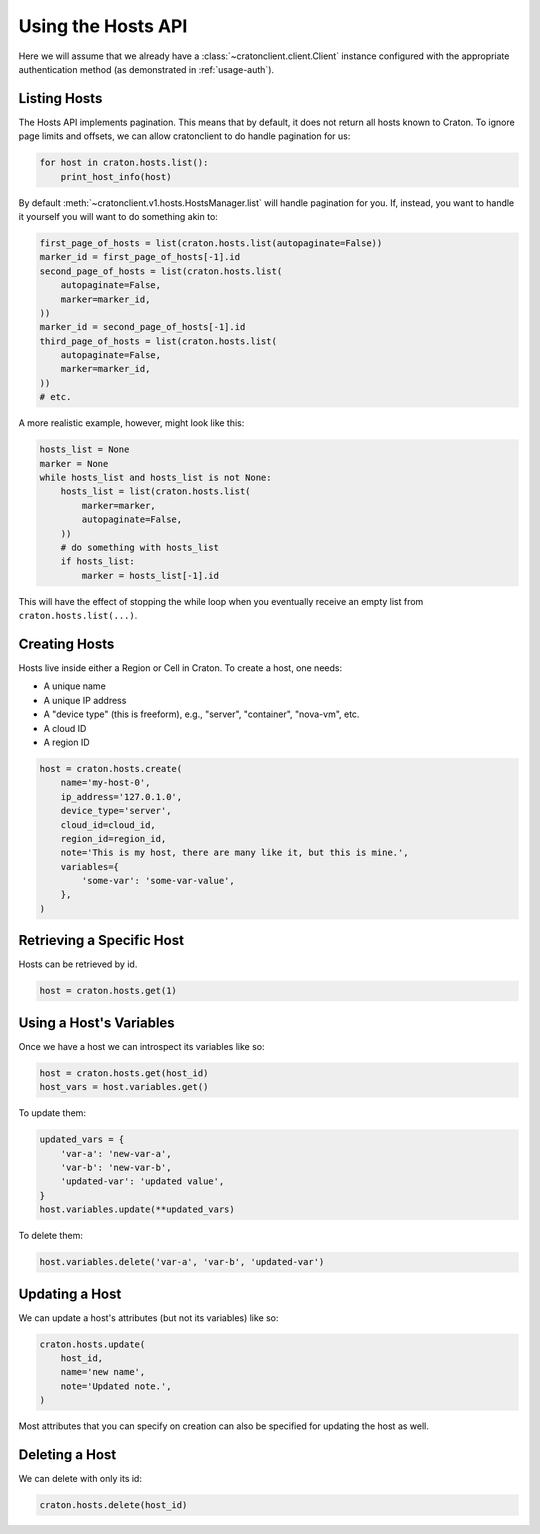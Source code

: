 =====================
 Using the Hosts API
=====================

Here we will assume that we already have a
:class:`~cratonclient.client.Client` instance configured with the appropriate
authentication method (as demonstrated in :ref:`usage-auth`).

Listing Hosts
-------------

The Hosts API implements pagination. This means that by default, it does not
return all hosts known to Craton. To ignore page limits and offsets, we can
allow cratonclient to do handle pagination for us:

.. code-block:: python

   for host in craton.hosts.list():
       print_host_info(host)

By default :meth:`~cratonclient.v1.hosts.HostsManager.list` will handle
pagination for you. If, instead, you want to handle it yourself you will want
to do something akin to:

.. code-block:: python

    first_page_of_hosts = list(craton.hosts.list(autopaginate=False))
    marker_id = first_page_of_hosts[-1].id
    second_page_of_hosts = list(craton.hosts.list(
        autopaginate=False,
        marker=marker_id,
    ))
    marker_id = second_page_of_hosts[-1].id
    third_page_of_hosts = list(craton.hosts.list(
        autopaginate=False,
        marker=marker_id,
    ))
    # etc.

A more realistic example, however, might look like this:

.. code-block:: python

    hosts_list = None
    marker = None
    while hosts_list and hosts_list is not None:
        hosts_list = list(craton.hosts.list(
            marker=marker,
            autopaginate=False,
        ))
        # do something with hosts_list
        if hosts_list:
            marker = hosts_list[-1].id

This will have the effect of stopping the while loop when you eventually
receive an empty list from ``craton.hosts.list(...)``.

Creating Hosts
--------------

Hosts live inside either a Region or Cell in Craton. To create a host, one
needs:

- A unique name

- A unique IP address

- A "device type" (this is freeform), e.g., "server", "container", "nova-vm",
  etc.

- A cloud ID

- A region ID

.. code-block:: python

    host = craton.hosts.create(
        name='my-host-0',
        ip_address='127.0.1.0',
        device_type='server',
        cloud_id=cloud_id,
        region_id=region_id,
        note='This is my host, there are many like it, but this is mine.',
        variables={
            'some-var': 'some-var-value',
        },
    )

Retrieving a Specific Host
--------------------------

Hosts can be retrieved by id.

.. code-block:: python

    host = craton.hosts.get(1)

Using a Host's Variables
------------------------

Once we have a host we can introspect its variables like so:

.. code-block:: python

    host = craton.hosts.get(host_id)
    host_vars = host.variables.get()

To update them:

.. code-block:: python

    updated_vars = {
        'var-a': 'new-var-a',
        'var-b': 'new-var-b',
        'updated-var': 'updated value',
    }
    host.variables.update(**updated_vars)

To delete them:

.. code-block:: python

    host.variables.delete('var-a', 'var-b', 'updated-var')

Updating a Host
---------------

We can update a host's attributes (but not its variables) like so:

.. code-block:: python

    craton.hosts.update(
        host_id,
        name='new name',
        note='Updated note.',
    )

Most attributes that you can specify on creation can also be specified for
updating the host as well.

Deleting a Host
---------------

We can delete with only its id:

.. code-block:: python

    craton.hosts.delete(host_id)
